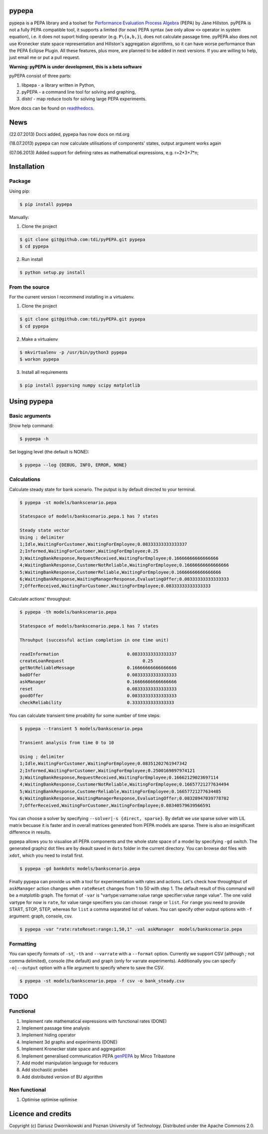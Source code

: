 pypepa
------

.. image:: https://raw.github.com/tdi/pypepa/dev/docs/pypepa.png

pypepa is a PEPA library and a toolset for `Performance Evaluation Process Algebra <http://www.dcs.ed.ac.uk/pepa/>`_ (PEPA) by Jane
Hillston. pyPEPA is not a fully PEPA compatible tool, it supports a limited (for now) PEPA syntax (we only allow ``<>`` operator in system equation), i.e. it does not suport hiding operator (e.g. ``P\{a,b,}``), does not calculate passage time. pyPEPA also does not use Kronecker state space representation and Hillston's aggregation algorithms, so it can have worse performance than the PEPA Eclipse Plugin.
All these features, plus more, are planned to be added in next versions. If you are willing to help, just email me or put a pull request. 

**Warning: pyPEPA is under development, this is a beta software**

pyPEPA consist of three parts:

1. libpepa - a library written in Python,
2. pyPEPA - a command line tool for solving and graphing,
3. distr/ - map reduce tools for solving large PEPA experiments.

More docs can be found on `readthedocs <https://pypepa.readthedocs.org/en/latest/>`_.

.. image:: https://api.travis-ci.org/tdi/pyPEPA.png

News
----
(22.07.2013) Docs added, pypepa has now docs on rtd.org

(18.07.2013) pypepa can now calculate utilisations of components' states, output argument works
again

(07.06.2013) Added support for defining rates as mathematical expressions, e.g. r=2*3+7*n;

Installation
------------

Package
~~~~~~~
Using pip:

.. code-block:: bash

   $ pip install pypepa

Manually:

1. Clone the project

.. code-block:: bash

    $ git clone git@github.com:tdi/pyPEPA.git pypepa
    $ cd pypepa

2. Run install

.. code-block:: bash

    $ python setup.py install


From the source
~~~~~~~~~~~~~~~~

For the current version I recommend installing in a virtualenv. 

1. Clone the project

.. code-block:: bash

    $ git clone git@github.com:tdi/pyPEPA.git pypepa
    $ cd pypepa

2. Make a virtualenv

.. code-block:: bash

    $ mkvirtualenv -p /usr/bin/python3 pypepa
    $ workon pypepa

3. Install all requirements

.. code-block:: bash

    $ pip install pyparsing numpy scipy matplotlib


Using pypepa
------------

Basic arguments
~~~~~~~~~~~~~~~

Show help command:

.. code-block:: bash

     $ pypepa -h

Set logging level (the default is NONE):

.. code-block:: bash

    $ pypepa --log {DEBUG, INFO, ERROR, NONE}
   
Calculations
~~~~~~~~~~~~

Calculate steady state for bank scenario. The putput is by default directed to your terminal. 

.. code-block:: bash

    $ pypepa -st models/bankscenario.pepa
    
    Statespace of models/bankscenario.pepa.1 has 7 states 
    
    Steady state vector
    Using ; delimiter
    1;Idle,WaitingForCustomer,WaitingForEmployee;0.08333333333333337
    2;Informed,WaitingForCustomer,WaitingForEmployee;0.25
    3;WaitingBankResponse,RequestReceived,WaitingForEmployee;0.16666666666666666
    4;WaitingBankResponse,CustomerNotReliable,WaitingForEmployee;0.16666666666666666
    5;WaitingBankResponse,CustomerReliable,WaitingForEmployee;0.16666666666666666
    6;WaitingBankResponse,WaitingManagerResponse,EvaluatingOffer;0.08333333333333333
    7;OfferReceived,WaitingForCustomer,WaitingForEmployee;0.08333333333333333
    
Calculate actions' throughput:

.. code-block:: bash

    $ pypepa -th models/bankscenario.pepa
    
    Statespace of models/bankscenario.pepa.1 has 7 states 

    Throuhput (successful action completion in one time unit)
    
    readInformation                          0.08333333333333337
    createLoanRequest                              0.25
    getNotReliableMessage                    0.16666666666666666
    badOffer                                 0.08333333333333333
    askManager                               0.16666666666666666
    reset                                    0.08333333333333333
    goodOffer                                0.08333333333333333
    checkReliability                         0.3333333333333333
    
You can calculate transient time proability for some number of time steps:

.. code-block:: bash

    $ pypepa --transient 5 models/bankscenario.pepa
    
    Transient analysis from time 0 to 10

    Using ; delimiter
    1;Idle,WaitingForCustomer,WaitingForEmployee;0.08351202761947342
    2;Informed,WaitingForCustomer,WaitingForEmployee;0.2500169897974121
    3;WaitingBankResponse,RequestReceived,WaitingForEmployee;0.16662129023697114
    4;WaitingBankResponse,CustomerNotReliable,WaitingForEmployee;0.16657721277634494
    5;WaitingBankResponse,CustomerReliable,WaitingForEmployee;0.16657721277634485
    6;WaitingBankResponse,WaitingManagerResponse,EvaluatingOffer;0.08328947039778702
    7;OfferReceived,WaitingForCustomer,WaitingForEmployee;0.08340579639566591
    
You can choose a solver by specifying ``--solver|-s {direct, sparse}``. 
By defalt we use sparse solver with LIL matrix becuase it is faster and in overall matrices generated from PEPA models are sparse. There is also an insignificant difference in results. 

pypepa allows you to visualise all PEPA components and the whole state space of a model by specifying ``-gd`` switch. The generated graphiz dot files are by deault saved in ``dots`` folder in the current directory. You can browse dot files with ``xdot``, which you need to install first. 

.. code-block:: bash

    $ pypepa -gd bankdots models/bankscenario.pepa


Finally pypepa can provide us with a tool for experimentation with rates and actions. 
Let's check how throughtput of ``askManager`` action changes when ``rateReset`` changes from 1 to 50 with step 1. The default result of this command will be a matplotlib graph.
The format of ``-var`` is "vartype:varname:value range specifier:value range value". The one valid
vartype for now is ``rate``, for value range specifiers you can choose: ``range`` or ``list``. For ``range``
you need to provide START, STOP, STEP, whereas for ``list`` a comma separated list of values. 
You can specify other output options with ``-f`` argument: graph, console, csv. 

.. code-block:: bash

    $ pypepa -var "rate:rateReset:range:1,50,1" -val askManager  models/bankscenario.pepa

.. image:: https://raw.github.com/tdi/pypepa/dev/docs/bankexample.png
   :width: 350pt 


Formatting
~~~~~~~~~~

You can specify formats of ``-st``, ``-th`` and  ``--varrate`` with a ``--format`` option. 
Currently we support CSV (although `;` not comma delimited), console (the default) and graph (only
for varrate experiments). Additionally you can specify ``-o|--output`` option with a file argument to specify where to save the CSV. 

.. code-block:: bash

    $ pypepa -st models/bankscenario.pepa -f csv -o bank_steady.csv


TODO
----

Functional
~~~~~~~~~~

1. Implement rate mathematical expressions with functional rates (DONE)
2. Implement passage time analysis
3. Implement hiding operator
4. Implement 3d graphs and experiments (DONE)
5. Implement Kronecker state space and aggregation
6. Implement generalised communication PEPA `genPEPA <http://ieeexplore.ieee.org/xpls/abs_all.jsp?arnumber=6354646>`_  by Mirco Tribastone
7. Add model manipulation language for reducers
8. Add stochastic probes
9. Add distributed version of BU algorithm

Non functional
~~~~~~~~~~~~~~

1. Optimise optimise optimise

Licence and credits
-------------------

Copyright (c) Dariusz Dwornikowski and Poznan University of Technology. 
Distributed under the Apache Commons 2.0. 


